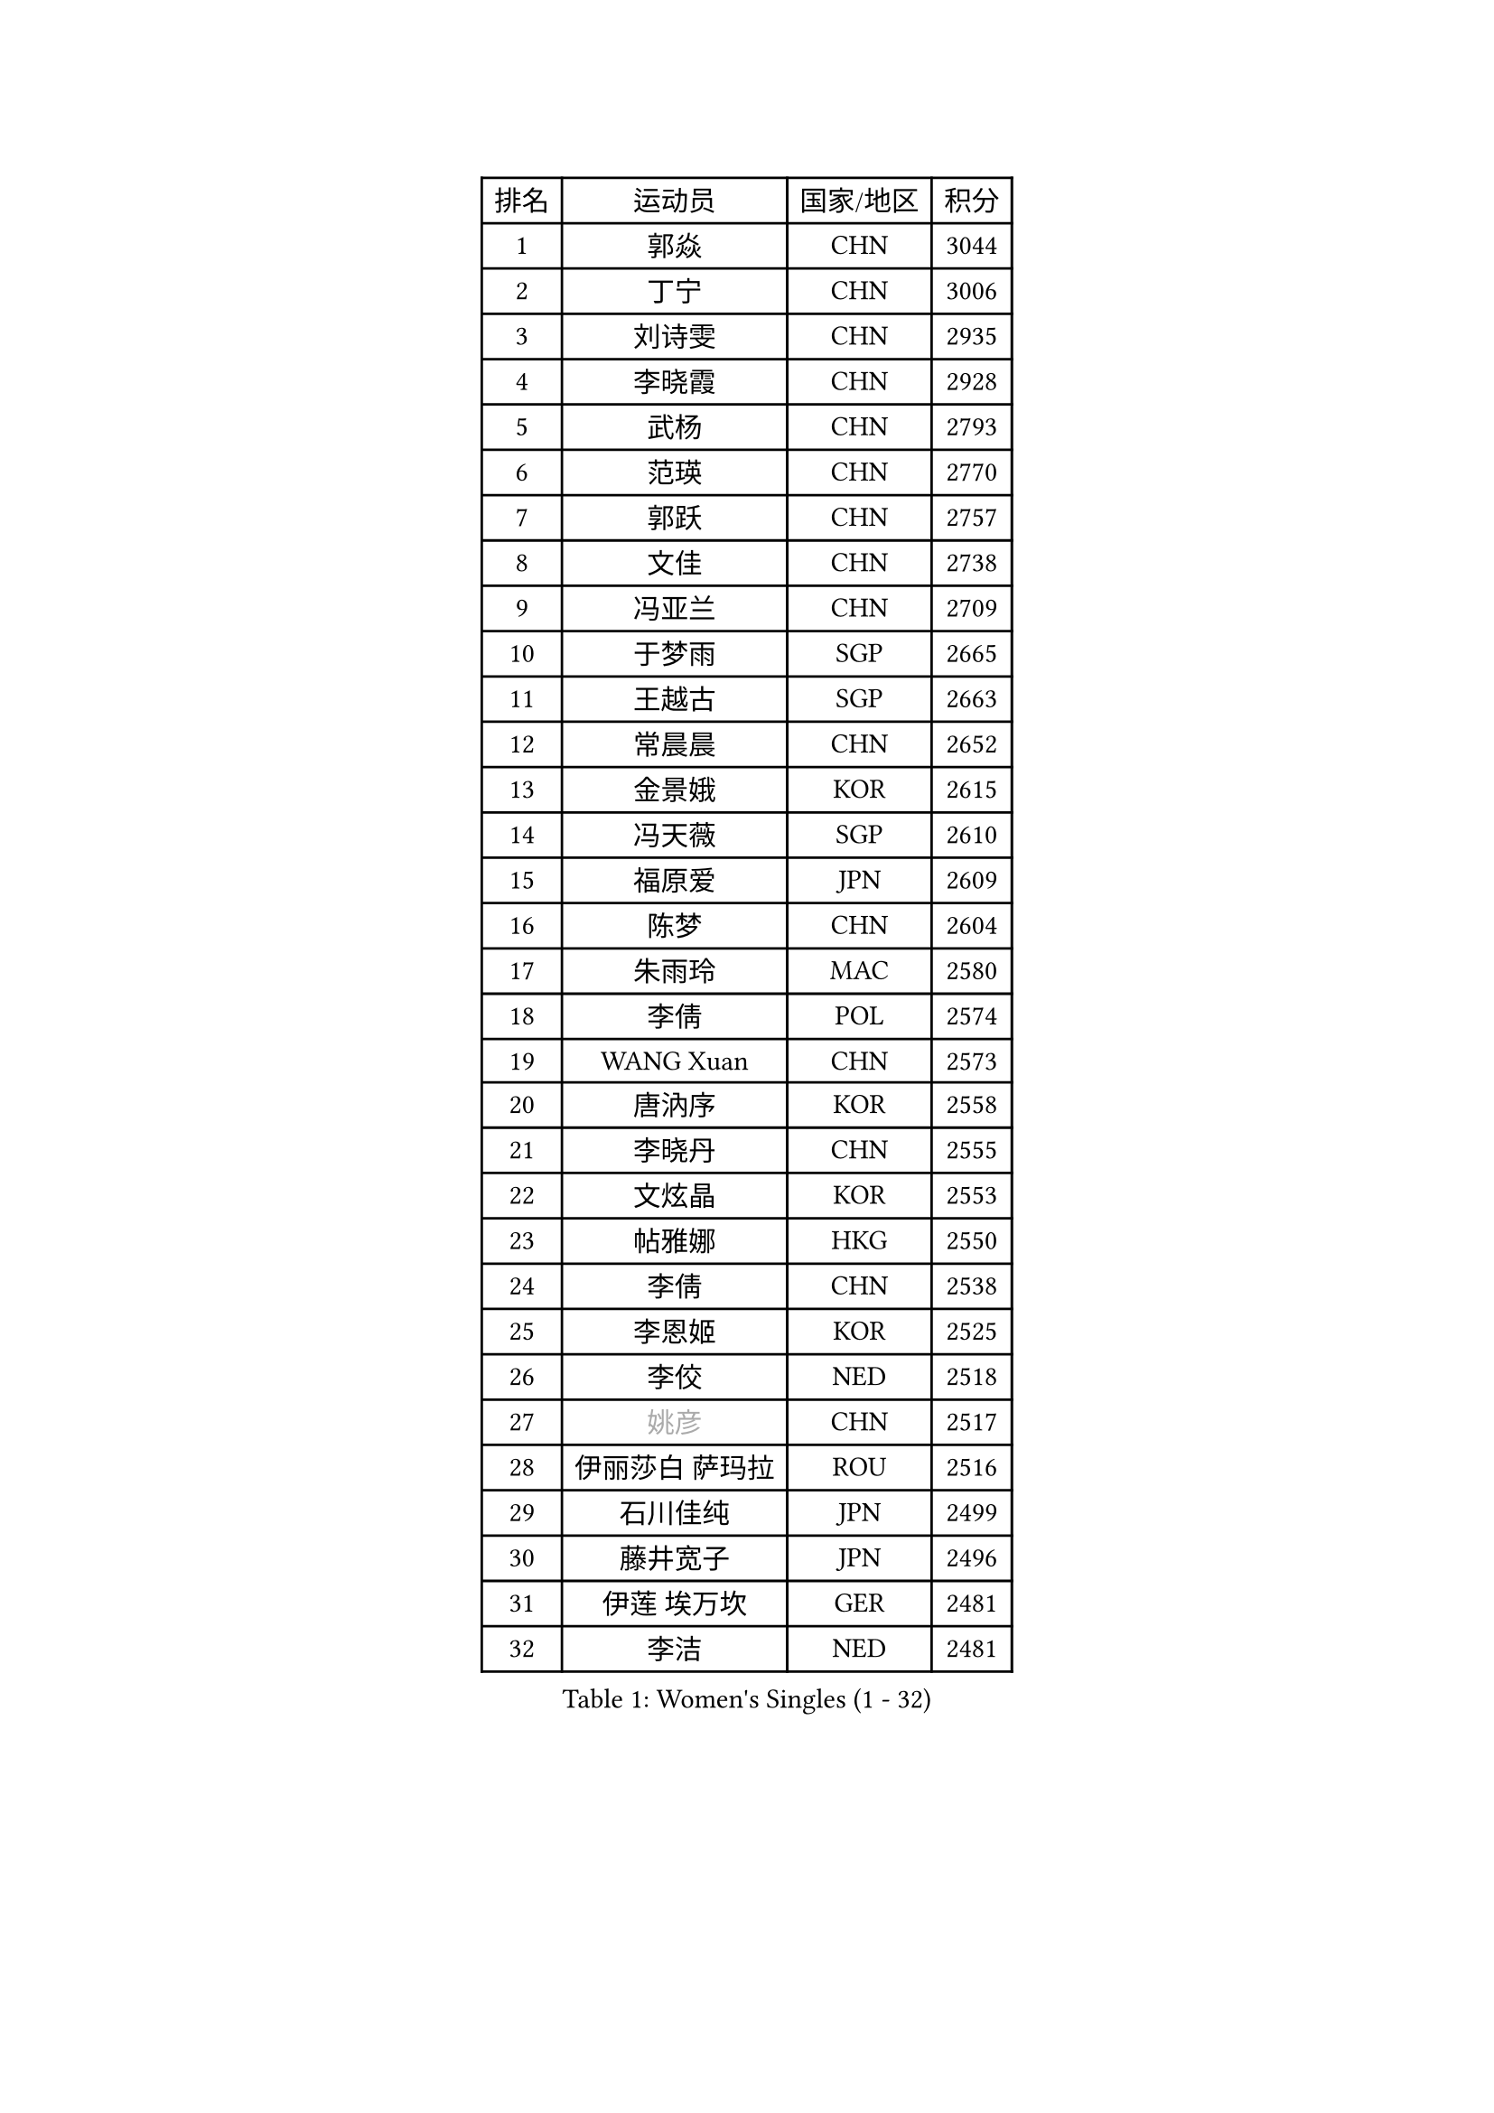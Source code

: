 
#set text(font: ("Courier New", "NSimSun"))
#figure(
  caption: "Women's Singles (1 - 32)",
    table(
      columns: 4,
      [排名], [运动员], [国家/地区], [积分],
      [1], [郭焱], [CHN], [3044],
      [2], [丁宁], [CHN], [3006],
      [3], [刘诗雯], [CHN], [2935],
      [4], [李晓霞], [CHN], [2928],
      [5], [武杨], [CHN], [2793],
      [6], [范瑛], [CHN], [2770],
      [7], [郭跃], [CHN], [2757],
      [8], [文佳], [CHN], [2738],
      [9], [冯亚兰], [CHN], [2709],
      [10], [于梦雨], [SGP], [2665],
      [11], [王越古], [SGP], [2663],
      [12], [常晨晨], [CHN], [2652],
      [13], [金景娥], [KOR], [2615],
      [14], [冯天薇], [SGP], [2610],
      [15], [福原爱], [JPN], [2609],
      [16], [陈梦], [CHN], [2604],
      [17], [朱雨玲], [MAC], [2580],
      [18], [李倩], [POL], [2574],
      [19], [WANG Xuan], [CHN], [2573],
      [20], [唐汭序], [KOR], [2558],
      [21], [李晓丹], [CHN], [2555],
      [22], [文炫晶], [KOR], [2553],
      [23], [帖雅娜], [HKG], [2550],
      [24], [李倩], [CHN], [2538],
      [25], [李恩姬], [KOR], [2525],
      [26], [李佼], [NED], [2518],
      [27], [#text(gray, "姚彦")], [CHN], [2517],
      [28], [伊丽莎白 萨玛拉], [ROU], [2516],
      [29], [石川佳纯], [JPN], [2499],
      [30], [藤井宽子], [JPN], [2496],
      [31], [伊莲 埃万坎], [GER], [2481],
      [32], [李洁], [NED], [2481],
    )
  )#pagebreak()

#set text(font: ("Courier New", "NSimSun"))
#figure(
  caption: "Women's Singles (33 - 64)",
    table(
      columns: 4,
      [排名], [运动员], [国家/地区], [积分],
      [33], [RAO Jingwen], [CHN], [2474],
      [34], [孙蓓蓓], [SGP], [2464],
      [35], [徐孝元], [KOR], [2454],
      [36], [维多利亚 帕芙洛维奇], [BLR], [2451],
      [37], [朴美英], [KOR], [2451],
      [38], [MONTEIRO DODEAN Daniela], [ROU], [2441],
      [39], [LI Chunli], [NZL], [2440],
      [40], [平野早矢香], [JPN], [2440],
      [41], [乔治娜 波塔], [HUN], [2439],
      [42], [石贺净], [KOR], [2433],
      [43], [田志希], [KOR], [2429],
      [44], [姜华珺], [HKG], [2428],
      [45], [TIKHOMIROVA Anna], [RUS], [2419],
      [46], [BARTHEL Zhenqi], [GER], [2417],
      [47], [刘佳], [AUT], [2410],
      [48], [EKHOLM Matilda], [SWE], [2409],
      [49], [吴佳多], [GER], [2405],
      [50], [JIA Jun], [CHN], [2400],
      [51], [倪夏莲], [LUX], [2396],
      [52], [KIM Jong], [PRK], [2392],
      [53], [YAMANASHI Yuri], [JPN], [2384],
      [54], [LOVAS Petra], [HUN], [2380],
      [55], [YOON Sunae], [KOR], [2378],
      [56], [NG Wing Nam], [HKG], [2366],
      [57], [陈思羽], [TPE], [2363],
      [58], [FADEEVA Oxana], [RUS], [2363],
      [59], [SONG Maeum], [KOR], [2359],
      [60], [福冈春菜], [JPN], [2357],
      [61], [顾玉婷], [CHN], [2356],
      [62], [李佳薇], [SGP], [2354],
      [63], [PASKAUSKIENE Ruta], [LTU], [2352],
      [64], [梁夏银], [KOR], [2352],
    )
  )#pagebreak()

#set text(font: ("Courier New", "NSimSun"))
#figure(
  caption: "Women's Singles (65 - 96)",
    table(
      columns: 4,
      [排名], [运动员], [国家/地区], [积分],
      [65], [VACENOVSKA Iveta], [CZE], [2347],
      [66], [李皓晴], [HKG], [2346],
      [67], [吴雪], [DOM], [2343],
      [68], [佩特丽莎 索尔佳], [GER], [2339],
      [69], [LEE I-Chen], [TPE], [2338],
      [70], [#text(gray, "NTOULAKI Ekaterina")], [GRE], [2338],
      [71], [LI Xue], [FRA], [2333],
      [72], [PESOTSKA Margaryta], [UKR], [2331],
      [73], [TIMINA Elena], [NED], [2327],
      [74], [侯美玲], [TUR], [2325],
      [75], [KREKINA Svetlana], [RUS], [2324],
      [76], [森田美咲], [JPN], [2323],
      [77], [MISIKONYTE Lina], [LTU], [2322],
      [78], [WANG Chen], [CHN], [2321],
      [79], [沈燕飞], [ESP], [2320],
      [80], [ZHAO Yan], [CHN], [2317],
      [81], [MOLNAR Cornelia], [CRO], [2315],
      [82], [木子], [CHN], [2313],
      [83], [张墨], [CAN], [2312],
      [84], [CHOI Moonyoung], [KOR], [2309],
      [85], [PARTYKA Natalia], [POL], [2308],
      [86], [ODOROVA Eva], [SVK], [2305],
      [87], [SKOV Mie], [DEN], [2301],
      [88], [STEFANOVA Nikoleta], [ITA], [2300],
      [89], [SHIM Serom], [KOR], [2300],
      [90], [石垣优香], [JPN], [2300],
      [91], [STRBIKOVA Renata], [CZE], [2298],
      [92], [CHEN TONG Fei-Ming], [TPE], [2297],
      [93], [若宫三纱子], [JPN], [2293],
      [94], [GANINA Svetlana], [RUS], [2292],
      [95], [伯纳黛特 斯佐科斯], [ROU], [2289],
      [96], [LAY Jian Fang], [AUS], [2288],
    )
  )#pagebreak()

#set text(font: ("Courier New", "NSimSun"))
#figure(
  caption: "Women's Singles (97 - 128)",
    table(
      columns: 4,
      [排名], [运动员], [国家/地区], [积分],
      [97], [HUANG Yi-Hua], [TPE], [2288],
      [98], [YAN Chimei], [SMR], [2287],
      [99], [克里斯蒂娜 托特], [HUN], [2286],
      [100], [SUN Jin], [CHN], [2284],
      [101], [LANG Kristin], [GER], [2277],
      [102], [YIP Lily], [USA], [2274],
      [103], [ONO Shiho], [JPN], [2273],
      [104], [TASHIRO Saki], [JPN], [2271],
      [105], [TANIOKA Ayuka], [JPN], [2269],
      [106], [SOLJA Amelie], [AUT], [2267],
      [107], [郑怡静], [TPE], [2263],
      [108], [#text(gray, "SCHALL Elke")], [GER], [2261],
      [109], [GRUNDISCH Carole], [FRA], [2254],
      [110], [RAMIREZ Sara], [ESP], [2253],
      [111], [李明顺], [PRK], [2251],
      [112], [ERDELJI Anamaria], [SRB], [2250],
      [113], [DRINKHALL Joanna], [ENG], [2250],
      [114], [BEH Lee Wei], [MAS], [2249],
      [115], [杜凯琹], [HKG], [2245],
      [116], [塔玛拉 鲍罗斯], [CRO], [2241],
      [117], [#text(gray, "HE Sirin")], [TUR], [2241],
      [118], [HAPONOVA Hanna], [UKR], [2240],
      [119], [萨比亚 温特], [GER], [2236],
      [120], [玛利亚 肖], [ESP], [2235],
      [121], [MIKHAILOVA Polina], [RUS], [2234],
      [122], [LI Qiangbing], [AUT], [2233],
      [123], [TAN Wenling], [ITA], [2231],
      [124], [NOSKOVA Yana], [RUS], [2230],
      [125], [PENKAVOVA Katerina], [CZE], [2227],
      [126], [CREEMERS Linda], [NED], [2223],
      [127], [PARK Youngsook], [KOR], [2219],
      [128], [XIAN Yifang], [FRA], [2210],
    )
  )